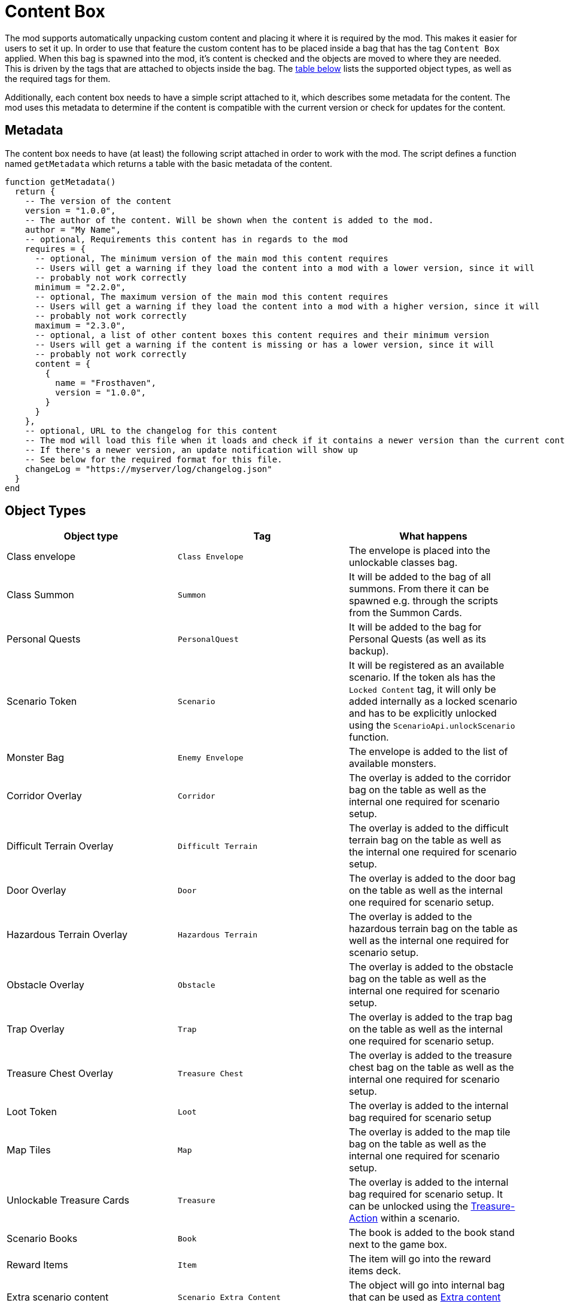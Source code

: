 = Content Box

The mod supports automatically unpacking custom content and placing it where it is required by the mod.
This makes it easier for users to set it up.
In order to use that feature the custom content has to be placed inside a bag that has the tag `Content Box` applied.
When this bag is spawned into the mod, it's content is checked and the objects are moved to where they are needed.
This is driven by the tags that are attached to objects inside the bag.
The <<object-types, table below>> lists the supported object types, as well as the required tags for them.

Additionally, each content box needs to have a simple script attached to it, which describes some metadata for the content.
The mod uses this metadata to determine if the content is compatible with the current version or check for updates for the content.

[#metadata]
== Metadata

The content box needs to have (at least) the following script attached in order to work with the mod.
The script defines a function named `getMetadata` which returns a table with the basic metadata of the content.

[source,lua]
----
function getMetadata()
  return {
    -- The version of the content
    version = "1.0.0",
    -- The author of the content. Will be shown when the content is added to the mod.
    author = "My Name",
    -- optional, Requirements this content has in regards to the mod
    requires = {
      -- optional, The minimum version of the main mod this content requires
      -- Users will get a warning if they load the content into a mod with a lower version, since it will
      -- probably not work correctly
      minimum = "2.2.0",
      -- optional, The maximum version of the main mod this content requires
      -- Users will get a warning if they load the content into a mod with a higher version, since it will
      -- probably not work correctly
      maximum = "2.3.0",
      -- optional, a list of other content boxes this content requires and their minimum version
      -- Users will get a warning if the content is missing or has a lower version, since it will
      -- probably not work correctly
      content = {
        {
          name = "Frosthaven",
          version = "1.0.0",
        }
      }
    },
    -- optional, URL to the changelog for this content
    -- The mod will load this file when it loads and check if it contains a newer version than the current content
    -- If there's a newer version, an update notification will show up
    -- See below for the required format for this file.
    changeLog = "https://myserver/log/changelog.json"
  }
end
----

[#object-types]
== Object Types
|===
| Object type | Tag | What happens

| Class envelope | `Class Envelope`
| The envelope is placed into the unlockable classes bag.

| Class Summon | `Summon`
| It will be added to the bag of all summons. From there it can be spawned e.g. through the scripts from the Summon Cards.

| Personal Quests | `PersonalQuest`
| It will be added to the bag for Personal Quests (as well as its backup).

| Scenario Token | `Scenario`
| It will be registered as an available scenario. If the token als has the `Locked Content` tag, it will only be added internally as a locked scenario and has to be explicitly unlocked using the `ScenarioApi.unlockScenario` function.

| Monster Bag | `Enemy Envelope`
| The envelope is added to the list of available monsters.

| Corridor Overlay | `Corridor`
| The overlay is added to the corridor bag on the table as well as the internal one required for scenario setup.

| Difficult Terrain Overlay
| `Difficult Terrain` | The overlay is added to the difficult terrain bag on the table as well as the internal one required for scenario setup.

| Door Overlay | `Door`
| The overlay is added to the door bag on the table as well as the internal one required for scenario setup.

| Hazardous Terrain Overlay | `Hazardous Terrain`
| The overlay is added to the hazardous terrain bag on the table as well as the internal one required for scenario setup.

| Obstacle Overlay | `Obstacle`
| The overlay is added to the obstacle bag on the table as well as the internal one required for scenario setup.

| Trap Overlay | `Trap`
| The overlay is added to the trap bag on the table as well as the internal one required for scenario setup.

| Treasure Chest Overlay | `Treasure Chest`
| The overlay is added to the treasure chest bag on the table as well as the internal one required for scenario setup.

| Loot Token | `Loot`
| The overlay is added to the internal bag required for scenario setup

| Map Tiles | `Map`
| The overlay is added to the map tile bag on the table as well as the internal one required for scenario setup.

| Unlockable Treasure Cards | `Treasure`
| The overlay is added to the internal bag required for scenario setup. It can be unlocked using the xref:common/action.adoc#Action_Treasure[Treasure-Action] within a scenario.

| Scenario Books | `Book`
| The book is added to the book stand next to the game box.

| Reward Items | `Item`
| The item will go into the reward items deck.

| Extra scenario content | `Scenario Extra Content`
| The object will go into internal bag that can be used as xref:scenario.adoc#_extra_content[Extra content] inside scenario definitions.

| Monster ability decks | `Monster Ability Deck`
| The object will go into an internal bag that can be used to change the ability deck used by monsters in a scenario
|===

Every object that hasn't one of those tags is ignored.
Any object that has one of those tags together with the `Locked Content` tag is also ignored (except for scenarios as stated above).
Objects within nested bags are also checked and moved accordingly.
E.g. a Summon figure inside a class envelope will also be considered.

NOTE: The objects won't actually be removed from the content box when this process happens.
They are basically cloned and put into the correct places.
If you have content that is automatically registered and content that isn't, you might consider separating them into different bags inside the content box.
This way it's easier for users to see, what they still have to place manually and what is already done for them.

== Changelog

If the <<metadata>> contains a URL to the changelog of a content, the mod will load it to check for the latest version of a content.
If there's a newer version for the content than the currently loaded one, the users will get an update notification (just like a regular mod update).

The file **MUST** be a JSON file and have a specific format.
If the format doesn't match, the mod might raise errors during load.

The JSON file contains of a single list, where each entry in the list represents one version of the content (so it keeps on growing with each release).
Each release entry has some metadata about the released version, like the release date, the version number and the actual changes.

Below is an example file for a changelog.
Another (real live) example is the https://github.com/gloomhaven-tts-enhanced/public-scripts/blob/main/changelog/frosthaven-enhanced.json[changelog for the mod] itself.

[source,json5]
----
[
  {
    // The version of the content. Must follow semantic versioning (https://semver.org/) as the mod assumes this format.
    "version": "1.2.0",
    // Release date of the content. Must have the Format YYYY-MM-DD.
    // If empty, the mod ignores this entry. This is useful to expand the file while developing the content
    // without the mod showing up a notification.
    "release": "",
    // A list of changes with different keys (here add for added features).
    // See below for supported keys
    "add": [
      "This is the text that will show up in the notification window."
    ]
  },
  // example of the latest released version
  {
    "version": "1.1.0",
    "nickname": "My cool name",
    "release": "2024-09-12",
    "change": [
      "The thing now works differently"
    ],
    "add": [
      "A new thing was added.",
      "Another cool thing was added."
    ],
    // Another list of changes to describe fixes
    "fix": [
      "Fixed that thing",
    ],
    "migration": [
      "Change the name of that thing before migrating."
    ]
  },
  {
    "version": "1.0.0",
    "nickname": "Initial Release",
    "release": "",
  }
]
----

Changes can be described in list with different keys.
Each key has a different role to group changes into certain categories.

The following keys are supported:

`breaking`:: List any breaking changes of the content.
This means the users typically needs to actively change something in order for the content to still function.
E.g. this could mean the content now requires a new minimum version of the mod, so the user needs to migrate to that new mod version first, before continuing using the content.
Following semantic versioning, a breaking change also means the major version needs to be increased for this version (e.g. going from 1.2.0 to 2.0.0).

`deprecate`:: Describes features that shouldn't be used anymore.
A future version of the content will remove that feature so this give users a heads-up.
Typically, this also means there's a new way or new feature that replaces the old one, and it should be described here.

`change`:: A feature that changed compared to the previous version.

`add`:: A feature that was added to this version.

`fix`:: A bug that was fixed with this version.

`known`:: A list of known bugs/behavior for this version.

`migration`:: Additional information that is relevant for migration the content to the new version.
E.g. to hint users that certain aspects of the content will not yet migrate or need to be adjusted in order to be migrated.
